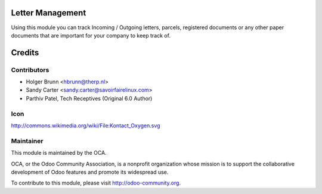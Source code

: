 Letter Management
=================

Using this module you can track Incoming / Outgoing letters, parcels,
registered documents or any other paper documents that are important for your
company to keep track of.

Credits
=======

Contributors
------------

* Holger Brunn <hbrunn@therp.nl>
* Sandy Carter <sandy.carter@savoirfairelinux.com>
* Parthiv Patel, Tech Receptives (Original 6.0 Author)

Icon
----

http://commons.wikimedia.org/wiki/File:Kontact_Oxygen.svg

Maintainer
----------

.. image:: http://odoo-community.org/logo.png
   :alt: Odoo Community Association
   :target: http://odoo-community.org

This module is maintained by the OCA.

OCA, or the Odoo Community Association, is a nonprofit organization whose mission is to support the collaborative development of Odoo features and promote its widespread use.

To contribute to this module, please visit http://odoo-community.org.



